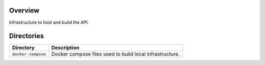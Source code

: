 Overview
--------

Infrastructure to host and build the API.

Directories
-----------

+----------------------+----------------------------------------------------------------------------------------------+
| Directory            | Description                                                                                  |
+======================+==============================================================================================+
| ``docker-compose``   | Docker compose files used to build local infrastructure.                                     |
+----------------------+----------------------------------------------------------------------------------------------+